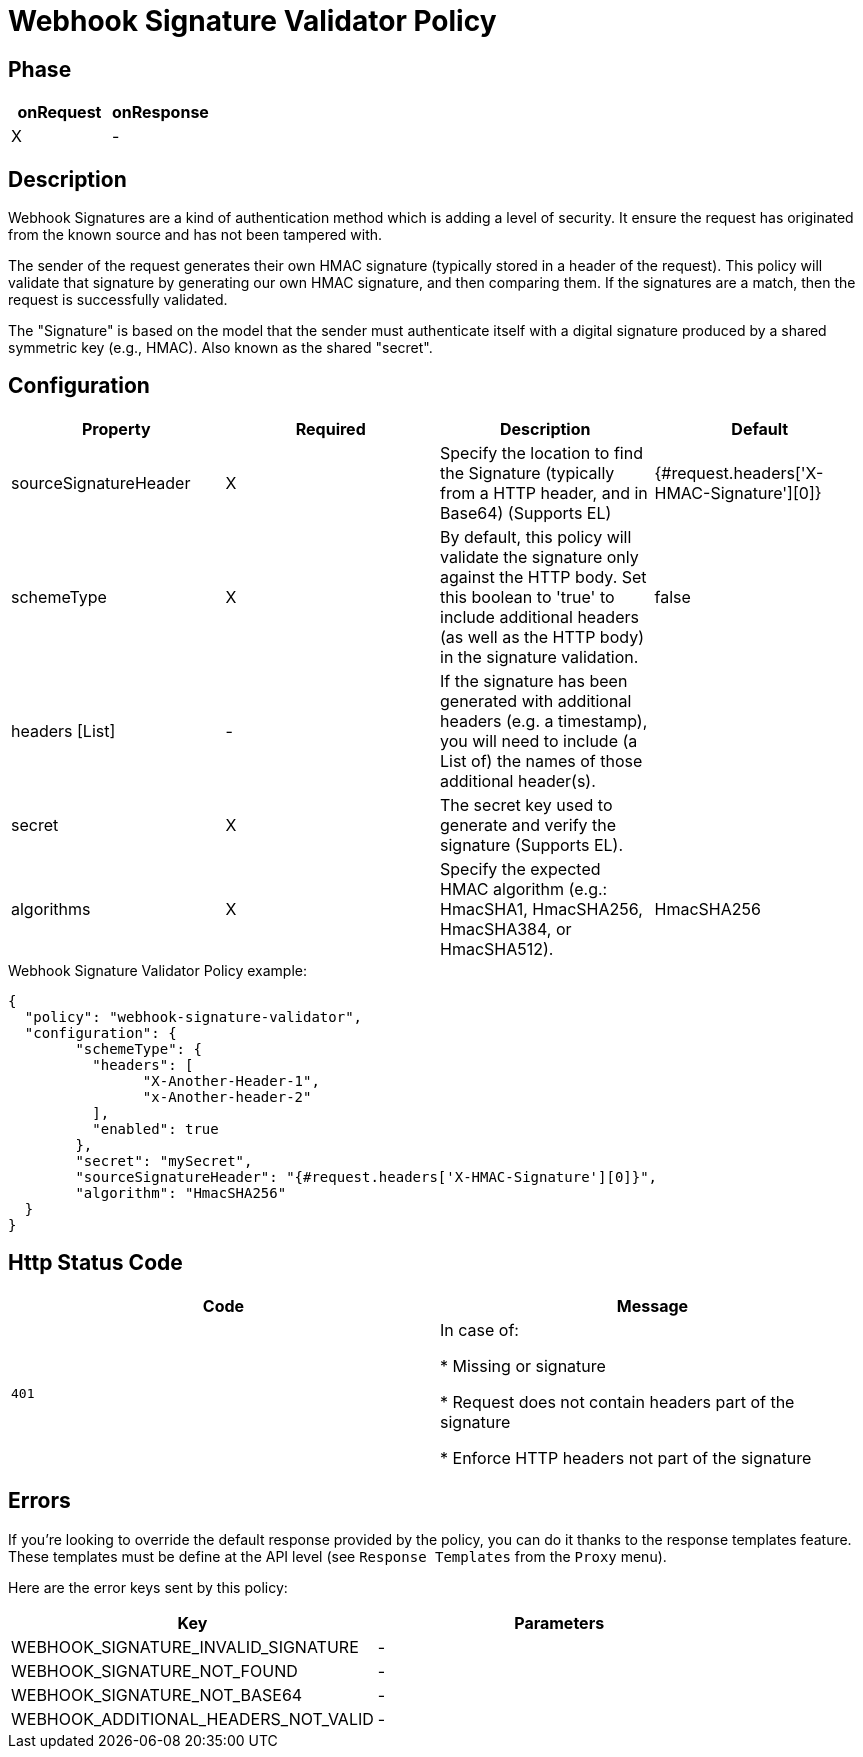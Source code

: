 = Webhook Signature Validator Policy

ifdef::env-github[]
image:https://img.shields.io/static/v1?label=Available%20at&message=Gravitee.io&color=1EC9D2["Gravitee.io", link="https://download.gravitee.io/#graviteeio-apim/plugins/policies/gravitee-policy-webhook-signature-validator/"]
image:https://img.shields.io/badge/License-Apache%202.0-blue.svg["License", link="https://github.com/gravitee-io/gravitee-policy-webhook-signature-validator/blob/master/LICENSE.txt"]
image:https://img.shields.io/badge/semantic--release-conventional%20commits-e10079?logo=semantic-release["Releases", link="https://github.com/gravitee-io/gravitee-policy-webhook-signature-validator/releases"]
image:https://circleci.com/gh/gravitee-io/webhook-logo.svg?style=svg["CircleCI", link="https://circleci.com/gh/gravitee-io/gravitee-policy-webhook-signature-validator"]
endif::[]

== Phase

[cols="2*", options="header"]
|===
^|onRequest
^|onResponse

^.^| X
^.^| -

|===

== Description

Webhook Signatures are a kind of authentication method which is adding a level of security.  It ensure the request has originated from the known source and has not been tampered with.

The sender of the request generates their own HMAC signature (typically stored in a header of the request).  This policy will validate that signature by generating our own HMAC signature, and then comparing them.  If the signatures are a match, then the request is successfully validated.

The "Signature" is based on the model that the sender must authenticate itself with a digital signature produced by a shared symmetric key (e.g., HMAC).  Also known as the shared "secret".


== Configuration

|===
|Property |Required |Description |Default

.^|sourceSignatureHeader
^.^|X
|Specify the location to find the Signature (typically from a HTTP header, and in Base64) (Supports EL)
^.^| {#request.headers['X-HMAC-Signature'][0]}

.^|schemeType
^.^|X
|By default, this policy will validate the signature only against the HTTP body.  Set this boolean to 'true' to include additional headers (as well as the HTTP body) in the signature validation.
^.^| false

.^|headers [List]
^.^|-
|If the signature has been generated with additional headers (e.g. a timestamp), you will need to include (a List of) the names of those additional header(s).
^.^| 

.^|secret
^.^|X
|The secret key used to generate and verify the signature (Supports EL).
^.^| 

.^|algorithms
^.^|X
|Specify the expected HMAC algorithm (e.g.: HmacSHA1, HmacSHA256, HmacSHA384, or HmacSHA512).
^.^| HmacSHA256

|===


[source, json]
.Webhook Signature Validator Policy example:
----
{
  "policy": "webhook-signature-validator",
  "configuration": {
	"schemeType": {
	  "headers": [
		"X-Another-Header-1",
		"x-Another-header-2"
	  ],
	  "enabled": true
	},
	"secret": "mySecret",
	"sourceSignatureHeader": "{#request.headers['X-HMAC-Signature'][0]}",
	"algorithm": "HmacSHA256"
  }
}
----

== Http Status Code

|===
|Code |Message

.^| ```401```
| In case of:

* Missing or signature

* Request does not contain headers part of the signature

* Enforce HTTP headers not part of the signature
|===

== Errors

If you're looking to override the default response provided by the policy, you can do it
thanks to the response templates feature. These templates must be define at the API level (see `Response Templates`
from the `Proxy` menu).

Here are the error keys sent by this policy:

[cols="2*", options="header"]
|===
^|Key
^|Parameters

.^|WEBHOOK_SIGNATURE_INVALID_SIGNATURE
^.^|-

.^|WEBHOOK_SIGNATURE_NOT_FOUND
^.^|-

.^|WEBHOOK_SIGNATURE_NOT_BASE64
^.^|-

.^|WEBHOOK_ADDITIONAL_HEADERS_NOT_VALID
^.^|-

|===
